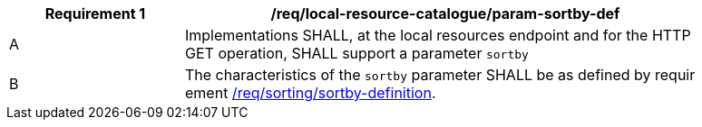 [[req_local-resource-catalogue_param-sortby-def]]
[width="90%",cols="2,6a"]
|===
^|*Requirement {counter:req-id}* |*/req/local-resource-catalogue/param-sortby-def*

^|A |Implementations SHALL, at the local resources endpoint and for the HTTP GET operation, SHALL support a parameter `sortby` 
^|B |The characteristics of the `sortby` parameter SHALL be as defined by requir
ement <<req_sorting_sortby-definition,/req/sorting/sortby-definition>>.
|===
